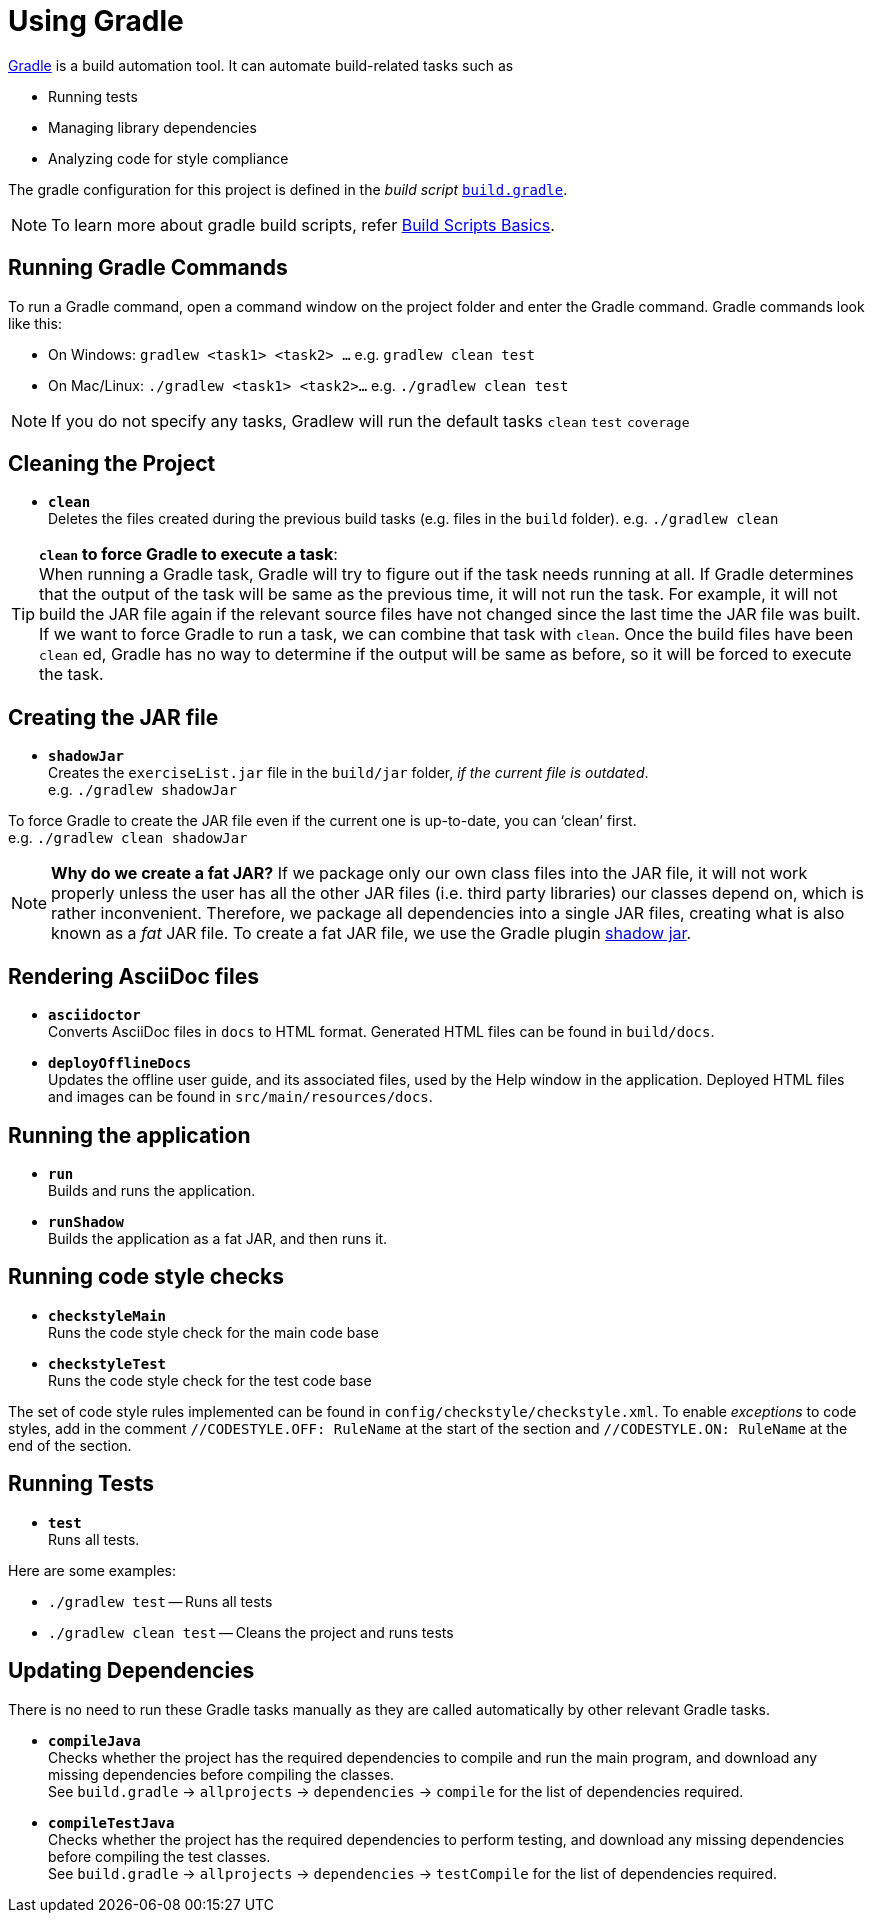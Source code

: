 = Using Gradle
:site-section: DeveloperGuide
:imagesDir: images
:stylesDir: stylesheets
:experimental:
ifdef::env-github[]
:tip-caption: :bulb:
:note-caption: :information_source:
endif::[]

https://gradle.org/[Gradle] is a build automation tool. It can automate build-related tasks such as

* Running tests
* Managing library dependencies
* Analyzing code for style compliance

The gradle configuration for this project is defined in the _build script_ link:../build.gradle[`build.gradle`].

[NOTE]
To learn more about gradle build scripts, refer https://docs.gradle.org/current/userguide/tutorial_using_tasks.html[Build Scripts Basics].

== Running Gradle Commands

To run a Gradle command, open a command window on the project folder and enter the Gradle command. Gradle commands look like this:

* On Windows: `gradlew <task1> <task2> ...` e.g. `gradlew clean test`
* On Mac/Linux: `./gradlew <task1> <task2>...` e.g.
`./gradlew clean test`

[NOTE]
If you do not specify any tasks, Gradlew will run the default tasks `clean` `test` `coverage`

== Cleaning the Project

* *`clean`* +
Deletes the files created during the previous build tasks (e.g. files in the `build` folder). e.g. `./gradlew clean`

[TIP]
*`clean` to force Gradle to execute a task*: +
When running a Gradle task, Gradle will try to figure out if the task needs running at all. If Gradle determines that the output of the task will be same as the previous time, it will not run the task. For example, it will not build the JAR file again if the relevant source files have not changed since the last time the JAR file was built. If we want to force Gradle to run a task, we can combine that task with `clean`. Once the build files have been `clean` ed, Gradle has no way to determine if the output will be same as before, so it will be forced to execute the task.

== Creating the JAR file

* *`shadowJar`* +
Creates the `exerciseList.jar` file in the `build/jar` folder, _if the current file is outdated_. +
e.g. `./gradlew shadowJar`

****
To force Gradle to create the JAR file even if the current one is up-to-date, you can '`clean`' first. +
e.g. `./gradlew clean shadowJar`
****

[NOTE]
*Why do we create a fat JAR?* If we package only our own class files into the JAR file, it will not work properly unless the user has all the other JAR files (i.e. third party libraries) our classes depend on, which is rather inconvenient. Therefore, we package all dependencies into a single JAR files, creating what is also known as a _fat_ JAR file. To create a fat JAR file, we use the Gradle plugin https://github.com/johnrengelman/shadow[shadow jar].

== Rendering AsciiDoc files

* **`asciidoctor`** +
Converts AsciiDoc files in `docs` to HTML format. Generated HTML files can be found in `build/docs`.
* **`deployOfflineDocs`** +
Updates the offline user guide, and its associated files, used by the Help window in the application. Deployed HTML files and images can be found in `src/main/resources/docs`.

== Running the application

* *`run`* +
Builds and runs the application.
* *`runShadow`* +
Builds the application as a fat JAR, and then runs it.

== Running code style checks

* **`checkstyleMain`** +
Runs the code style check for the main code base
* **`checkstyleTest`** +
Runs the code style check for the test code base

The set of code style rules implemented can be found in `config/checkstyle/checkstyle.xml`. To enable _exceptions_ to code styles, add in the comment `//CODESTYLE.OFF: RuleName` at the start of the section and `//CODESTYLE.ON: RuleName` at the end of the section.

== Running Tests

* **`test`** +
Runs all tests.

Here are some examples:

* `./gradlew test` -- Runs all tests
* `./gradlew clean test` -- Cleans the project and runs tests

== Updating Dependencies

There is no need to run these Gradle tasks manually as they are called automatically by other relevant Gradle tasks.

* **`compileJava`** +
Checks whether the project has the required dependencies to compile and run the main program, and download any missing dependencies before compiling the classes. +
See `build.gradle` ->
`allprojects` -> `dependencies` -> `compile` for the list of dependencies required.
* **`compileTestJava`** +
Checks whether the project has the required dependencies to perform testing, and download any missing dependencies before compiling the test classes. +
See `build.gradle` -> `allprojects` -> `dependencies` -> `testCompile` for the list of dependencies required.
